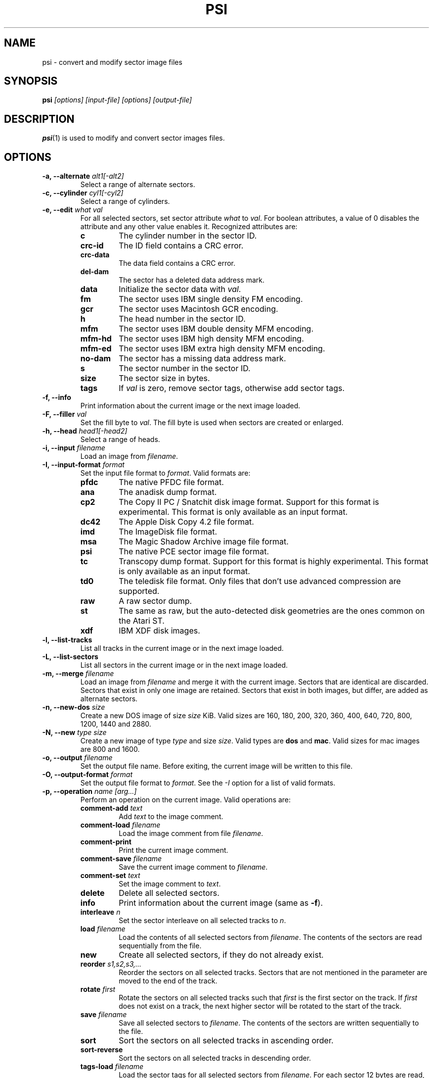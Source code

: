 .TH PSI 1 "2013-06-09" "HH" "pce"
\
.SH NAME
psi \- convert and modify sector image files

.SH SYNOPSIS
.BI psi " [options] [input-file] [options] [output-file]"

.SH DESCRIPTION
\fBpsi\fR(1) is used to modify and convert sector images
files.

.SH OPTIONS
.TP
.BI "-a, --alternate " "alt1[-alt2]"
Select a range of alternate sectors.
\
.TP
.BI "-c, --cylinder " "cyl1[-cyl2]"
Select a range of cylinders.
\
.TP
.BI "-e, --edit " "what val"
For all selected sectors, set sector attribute \fIwhat\fR to \fIval\fR.
For boolean attributes, a value of 0 disables the attribute and any other
value enables it.
Recognized attributes are:
.RS
.TP
.B c
The cylinder number in the sector ID.
.TP
.B crc-id
The ID field contains a CRC error.
.TP
.B crc-data
The data field contains a CRC error.
.TP
.B del-dam
The sector has a deleted data address mark.
.TP
.B data
Initialize the sector data with \fIval\fR.
.TP
.B fm
The sector uses IBM single density FM encoding.
.TP
.B gcr
The sector uses Macintosh GCR encoding.
.TP
.B h
The head number in the sector ID.
.TP
.B mfm
The sector uses IBM double density MFM encoding.
.TP
.B mfm-hd
The sector uses IBM high density MFM encoding.
.TP
.B mfm-ed
The sector uses IBM extra high density MFM encoding.
.TP
.B no-dam
The sector has a missing data address mark.
.TP
.B s
The sector number in the sector ID.
.TP
.B size
The sector size in bytes.
.TP
.B tags
If \fIval\fR is zero, remove sector tags, otherwise add sector tags.
.RE
\
.TP
.B "-f, --info"
Print information about the current image or the next image loaded.
\
.TP
.BI "-F, --filler " val
Set the fill byte to \fIval\fR. The fill byte is used when sectors
are created or enlarged.
\
.TP
.BI "-h, --head " "head1[-head2]"
Select a range of heads.
\
.TP
.BI "-i, --input " filename
Load an image from \fIfilename\fR.
\
.TP
.BI "-I, --input-format " format
Set the input file format to \fIformat\fR.
Valid formats are:
.RS
.TP
.B pfdc
The native PFDC file format.
.TP
.B ana
The anadisk dump format.
.TP
.B cp2
The Copy II PC / Snatchit disk image format. Support for this format
is experimental. This format is only available as an input format.
.TP
.B dc42
The Apple Disk Copy 4.2 file format.
.TP
.B imd
The ImageDisk file format.
.TP
.B msa
The Magic Shadow Archive image file format.
.TP
.B psi
The native PCE sector image file format.
.TP
.B tc
Transcopy dump format. Support for this format is highly experimental.
This format is only available as an input format.
.TP
.B td0
The teledisk file format. Only files that don't use advanced compression
are supported.
.TP
.B raw
A raw sector dump.
.TP
.B st
The same as raw, but the auto-detected disk geometries are the ones
common on the Atari ST.
.TP
.B xdf
IBM XDF disk images.
.RE
\
.TP
.B "-l, --list-tracks"
List all tracks in the current image or in the next image loaded.
\
.TP
.B "-L, --list-sectors"
List all sectors in the current image or in the next image loaded.
\
.TP
.BI "-m, --merge " filename
Load an image from \fIfilename\fR and merge it with the current
image. Sectors that are identical are discarded. Sectors that
exist in only one image are retained. Sectors that exist in both
images, but differ, are added as alternate sectors.
\
.TP
.BI "-n, --new-dos " size
Create a new DOS image of size \fIsize\fR KiB. Valid sizes are
160, 180, 200, 320, 360, 400, 640, 720, 800, 1200, 1440 and 2880.
\
.TP
.BI "-N, --new " "type size"
Create a new image of type \fItype\fR and size \fIsize\fR. Valid types
are \fBdos\fR and \fBmac\fR. Valid sizes for mac images are 800 and 1600.
\
.TP
.BI "-o, --output " filename
Set the output file name. Before exiting, the current image will
be written to this file.
\
.TP
.BI "-O, --output-format " format
Set the output file format to \fIformat\fR. See the \fI-I\fR option
for a list of valid formats.
\
.TP
.BI "-p, --operation " "name [arg...]"
Perform an operation on the current image. Valid operations are:
.RS
.TP
.BI "comment-add " text
Add \fItext\fR to the image comment.
.TP
.BI "comment-load " filename
Load the image comment from file \fIfilename\fR.
.TP
.B comment-print
Print the current image comment.
.TP
.BI "comment-save " filename
Save the current image comment to \fIfilename\fR.
.TP
.BI "comment-set " text
Set the image comment to \fItext\fR.
.TP
.B delete
Delete all selected sectors.
.TP
.B info
Print information about the current image (same as \fB-f\fR).
.TP
.BI "interleave " n
Set the sector interleave on all selected tracks to \fIn\fR.
.TP
.BI "load " filename
Load the contents of all selected sectors from \fIfilename\fR. The
contents of the sectors are read sequentially from the file.
.TP
.B new
Create all selected sectors, if they do not already exist.
.TP
.BI "reorder " "s1,s2,s3,..."
Reorder the sectors on all selected tracks. Sectors that are not
mentioned in the parameter are moved to the end of the track.
.TP
.BI "rotate " first
Rotate the sectors on all selected tracks such that \fIfirst\fR is
the first sector on the track. If \fIfirst\fR does not exist on
a track, the next higher sector will be rotated to the start of
the track.
.TP
.BI "save " filename
Save all selected sectors to \fIfilename\fR. The contents of the
sectors are written sequentially to the file.
.TP
.B sort
Sort the sectors on all selected tracks in ascending order.
.TP
.B sort-reverse
Sort the sectors on all selected tracks in descending order.
.TP
.BI "tags-load " filename
Load the sector tags for all selected sectors from \fIfilename\fR.
For each sector 12 bytes are read, in the order in which the
sectors appear on the track.
.TP
.BI "tags-save " filename
Save the sector tags for all selected sectors to \fIfilename\fR.
For each sector 12 bytes are written, in the order in which the
sectors appear on the track.
.RE
\
.TP
.BI "-r, --record " "cyl1[-cyl2] head1[-head2] sect1[-sect2]"
Select sectors. This is the same as using the \fB-c\fR, \fB-h\fR
and \fB-s\fR options seperately.
\
.TP
.BI "-s, --sector " "sect1[-sect2]"
Select a range of logical sectors.
\
.TP
.BI "-S, --real-sectors " "sect1[-sect2]"
Select a range of physical sectors.
\
.TP
.B "-v, --verbose"
Enable verbose operation.
\
.TP
.B --help
Print usage information.
\
.TP
.B --version
Print version information.

.SH EXAMPLES
Convert an ImageDisk file to a PSI file:
.IP ""
$ psi source.imd dest.psi
.PP
Get image information:
.IP
$ psi -f image.psi
.PP
Add sectors 10 and 11 to all tracks on side 0:
.IP
$ psi -i source.psi -r all 0 10-11 -p new -o dest.psi
.PP
Mark the first sector in the image as having a bad data CRC:
.IP
$ psi -i source.psi -r 0 0 1 -e crc-data 1 -o dest.psi
.PP
Set the image comment:
.IP
$ psi -i source.psi -p comment-set "Test image" -o dest.psi

.SH SEE ALSO
.BR pce-ibmpc "(1),"
.BR pce-macplus "(1),"
.BR pce-img "(1)"

.SH AUTHOR
Hampa Hug <hampa@hampa.ch>
